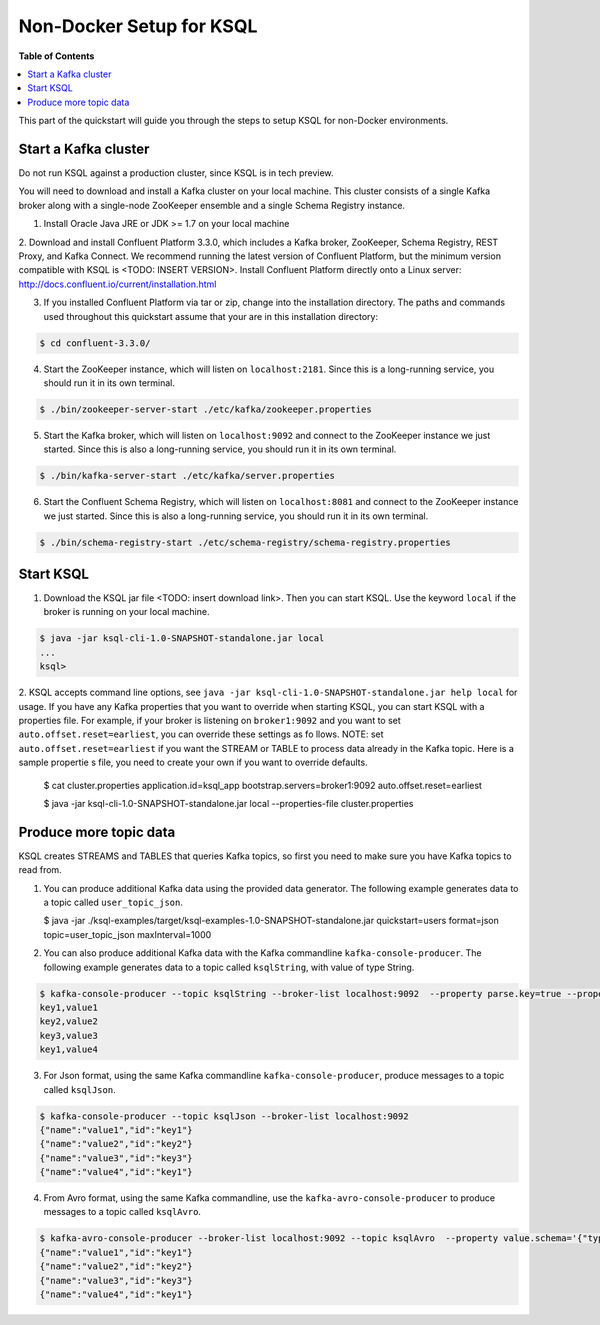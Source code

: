 .. _ksql_quickstart:


Non-Docker Setup for KSQL
=========================

**Table of Contents**

.. contents::
  :local:


This part of the quickstart will guide you through the steps to setup KSQL for non-Docker environments.


Start a Kafka cluster
---------------------

Do not run KSQL against a production cluster, since KSQL is in tech preview.

You will need to download and install a Kafka cluster on your local machine.  This cluster consists of a single Kafka broker along with a single-node ZooKeeper ensemble and a single Schema Registry instance.

1. Install Oracle Java JRE or JDK >= 1.7 on your local machine

2. Download and install Confluent Platform 3.3.0, which includes a Kafka broker, ZooKeeper, Schema Registry, REST Proxy, and Kafka Connect.
We recommend running the latest version of Confluent Platform, but the minimum version compatible with KSQL is <TODO: INSERT VERSION>.  Install Confluent Platform directly onto a Linux server: http://docs.confluent.io/current/installation.html

3. If you installed Confluent Platform via tar or zip, change into the installation directory. The paths and commands used throughout this quickstart assume that your are in this installation directory:

.. sourcecode:: bash

  $ cd confluent-3.3.0/

4. Start the ZooKeeper instance, which will listen on ``localhost:2181``.  Since this is a long-running service, you should run it in its own terminal.

.. sourcecode:: bash

  $ ./bin/zookeeper-server-start ./etc/kafka/zookeeper.properties

5. Start the Kafka broker, which will listen on ``localhost:9092`` and connect to the ZooKeeper instance we just started.  Since this is also a long-running service, you should run it in its own terminal.

.. sourcecode:: bash

  $ ./bin/kafka-server-start ./etc/kafka/server.properties

6. Start the Confluent Schema Registry, which will listen on ``localhost:8081`` and connect to the ZooKeeper instance we just started.  Since this is also a long-running service, you should run it in its own terminal.

.. sourcecode:: bash

  $ ./bin/schema-registry-start ./etc/schema-registry/schema-registry.properties



Start KSQL
----------

1. Download the KSQL jar file <TODO: insert download link>. Then you can start KSQL. Use the keyword ``local`` if the broker is running on your local machine.

.. sourcecode:: bash

   $ java -jar ksql-cli-1.0-SNAPSHOT-standalone.jar local
   ...
   ksql>

2. KSQL accepts command line options, see ``java -jar ksql-cli-1.0-SNAPSHOT-standalone.jar help local`` for usage.
If you have any Kafka properties that you want to override when starting KSQL, you can start KSQL with a properties file.
For example, if your broker is listening on ``broker1:9092`` and you want to set ``auto.offset.reset=earliest``, you can override these settings as fo
llows. NOTE: set ``auto.offset.reset=earliest`` if you want the STREAM or TABLE to process data already in the Kafka topic. Here is a sample propertie
s file, you need to create your own if you want to override defaults.

   .. sourcecode:: bash

   $ cat cluster.properties
   application.id=ksql_app
   bootstrap.servers=broker1:9092
   auto.offset.reset=earliest

   $ java -jar ksql-cli-1.0-SNAPSHOT-standalone.jar local --properties-file cluster.properties


Produce more topic data
-----------------------

KSQL creates STREAMS and TABLES that queries Kafka topics, so first you need to make sure you have Kafka topics to read from.

1. You can produce additional Kafka data using the provided data generator. The following example generates data to a topic called ``user_topic_json``.

   .. sourcecode:: bash

   $ java -jar ./ksql-examples/target/ksql-examples-1.0-SNAPSHOT-standalone.jar quickstart=users format=json topic=user_topic_json maxInterval=1000

2. You can also produce additional Kafka data with the Kafka commandline ``kafka-console-producer``. The following example generates data to a topic called ``ksqlString``, with value of type String.

.. sourcecode:: bash

   $ kafka-console-producer --topic ksqlString --broker-list localhost:9092  --property parse.key=true --property key.separator=,
   key1,value1
   key2,value2
   key3,value3
   key1,value4

3. For Json format, using the same Kafka commandline ``kafka-console-producer``, produce messages to a topic called ``ksqlJson``.

.. sourcecode:: bash

   $ kafka-console-producer --topic ksqlJson --broker-list localhost:9092
   {"name":"value1","id":"key1"}
   {"name":"value2","id":"key2"}
   {"name":"value3","id":"key3"}
   {"name":"value4","id":"key1"}

4. From Avro format, using the same Kafka commandline, use the ``kafka-avro-console-producer`` to produce messages to a topic called ``ksqlAvro``.

.. sourcecode:: bash

   $ kafka-avro-console-producer --broker-list localhost:9092 --topic ksqlAvro  --property value.schema='{"type":"record","name":"myavro","fields":[{"name":"name","type":"string"},{"name":"id","type":"string"}]}' --property schema.registry.url=http://localhost:8081
   {"name":"value1","id":"key1"}
   {"name":"value2","id":"key2"}
   {"name":"value3","id":"key3"}
   {"name":"value4","id":"key1"}

